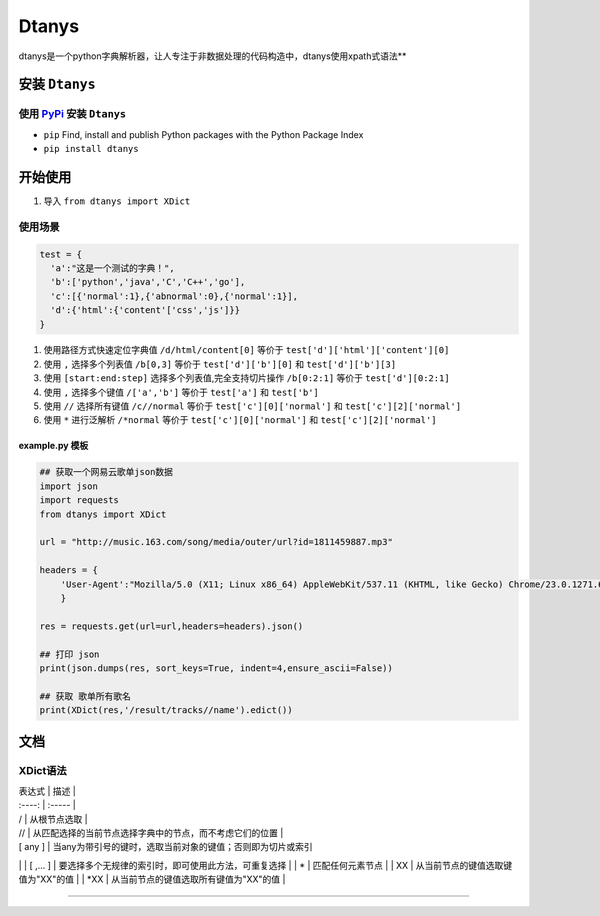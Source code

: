 Dtanys
======

dtanys是一个python字典解析器，让人专注于非数据处理的代码构造中，dtanys使用xpath式语法\*\*

安装 ``Dtanys``
---------------

使用 `PyPi <https://pypi.org/>`__ 安装 ``Dtanys``
~~~~~~~~~~~~~~~~~~~~~~~~~~~~~~~~~~~~~~~~~~~~~~~~~

-  ``pip`` Find, install and publish Python packages with the Python
   Package Index

-  ``pip install dtanys``

开始使用
--------

1. 导入 ``from dtanys import XDict``

使用场景
~~~~~~~~

.. code:: python

    test = {
      'a':"这是一个测试的字典！",
      'b':['python','java','C','C++','go'],
      'c':[{'normal':1},{'abnormal':0},{'normal':1}],
      'd':{'html':{'content'['css','js']}}
    }

1. 使用路径方式快速定位字典值 ``/d/html/content[0]`` 等价于
   ``test['d']['html']['content'][0]``

2. 使用 ``,`` 选择多个列表值 ``/b[0,3]`` 等价于 ``test['d']['b'][0]`` 和
   ``test['d']['b'][3]``

3. 使用 ``[start:end:step]`` 选择多个列表值,完全支持切片操作
   ``/b[0:2:1]`` 等价于 ``test['d'][0:2:1]``

4. 使用 ``,`` 选择多个键值 ``/['a','b']`` 等价于 ``test['a']`` 和
   ``test['b']``

5. 使用 ``//`` 选择所有键值 ``/c//normal`` 等价于
   ``test['c'][0]['normal']`` 和 ``test['c'][2]['normal']``

6. 使用 ``*`` 进行泛解析 ``/*normal`` 等价于 ``test['c'][0]['normal']``
   和 ``test['c'][2]['normal']``

example.py 模板
^^^^^^^^^^^^^^^

.. code:: python

    ## 获取一个网易云歌单json数据
    import json
    import requests
    from dtanys import XDict

    url = "http://music.163.com/song/media/outer/url?id=1811459887.mp3"

    headers = {
        'User-Agent':"Mozilla/5.0 (X11; Linux x86_64) AppleWebKit/537.11 (KHTML, like Gecko) Chrome/23.0.1271.64 Safari/537.11",
        }

    res = requests.get(url=url,headers=headers).json()

    ## 打印 json
    print(json.dumps(res, sort_keys=True, indent=4,ensure_ascii=False))

    ## 获取 歌单所有歌名
    print(XDict(res,'/result/tracks//name').edict())

文档
----

XDict语法
~~~~~~~~~

| 表达式 \| 描述 \|
| :----: \| :----- \|
| / \| 从根节点选取 \|
| // \| 从匹配选择的当前节点选择字典中的节点，而不考虑它们的位置 \|
| [ any ] \| 当any为带引号的键时，选取当前对象的键值；否则即为切片或索引
\|
| [ ,... ] \| 要选择多个无规律的索引时，即可使用此方法，可重复选择 \|
| \* \| 匹配任何元素节点 \|
| XX \| 从当前节点的键值选取键值为"XX"的值 \|
| \*XX \| 从当前节点的键值选取所有键值为"XX"的值 \|

--------------
